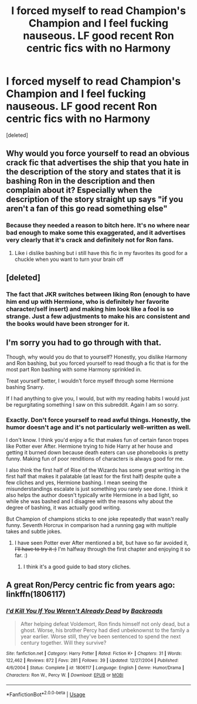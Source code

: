 #+TITLE: I forced myself to read Champion's Champion and I feel fucking nauseous. LF good recent Ron centric fics with no Harmony

* I forced myself to read Champion's Champion and I feel fucking nauseous. LF good recent Ron centric fics with no Harmony
:PROPERTIES:
:Score: 5
:DateUnix: 1574717897.0
:DateShort: 2019-Nov-26
:FlairText: Request
:END:
[deleted]


** Why would you force yourself to read an obvious crack fic that advertises the ship that you hate in the description of the story and states that it is bashing Ron in the description and then complain about it? Especially when the description of the story straight up says "if you aren't a fan of this go read something else"
:PROPERTIES:
:Author: flingerdinger
:Score: 10
:DateUnix: 1574730449.0
:DateShort: 2019-Nov-26
:END:

*** Because they needed a reason to bitch here. It's no where near bad enough to make some this exaggerated, and it advertises very clearly that it's crack and definitely not for Ron fans.
:PROPERTIES:
:Author: themegaweirdthrow
:Score: 6
:DateUnix: 1574738376.0
:DateShort: 2019-Nov-26
:END:

**** Like i dislike bashing but i still have this fic in my favorites its good for a chuckle when you want to turn your brain off
:PROPERTIES:
:Author: flingerdinger
:Score: 3
:DateUnix: 1574738493.0
:DateShort: 2019-Nov-26
:END:


** [deleted]
:PROPERTIES:
:Score: 14
:DateUnix: 1574722288.0
:DateShort: 2019-Nov-26
:END:

*** The fact that JKR switches between liking Ron (enough to have him end up with Hermione, who is definitely her favorite character/self insert) and making him look like a fool is so strange. Just a few adjustments to make his arc consistent and the books would have been stronger for it.
:PROPERTIES:
:Author: poondi
:Score: 3
:DateUnix: 1574746349.0
:DateShort: 2019-Nov-26
:END:


** I'm sorry you had to go through with that.

Though, why would you do that to yourself? Honestly, you dislike Harmony and Ron bashing, but you forced yourself to read though a fic that is for the most part Ron bashing with some Harmony sprinkled in.

Treat yourself better, I wouldn't force myself through some Hermione bashing Snarry.

If I had anything to give you, I would, but with my reading habits I would just be regurgitating something I saw on this subreddit. Again I am so sorry.
:PROPERTIES:
:Author: bonsly24
:Score: 7
:DateUnix: 1574720915.0
:DateShort: 2019-Nov-26
:END:

*** Exactly. Don't force yourself to read awful things. Honestly, the humor doesn't age and it's not particularly well-written as well.

I don't know. I think you'd enjoy a fic that makes fun of certain fanon tropes like Potter ever After. Hermione trying to hide Harry at her house and getting it burned down because death eaters can use phonebooks is pretty funny. Making fun of poor renditions of characters is always good for me.

I also think the first half of Rise of the Wizards has some great writing in the first half that makes it palatable (at least for the first half) despite quite a few cliches and yes, Hermione bashing. I mean seeing the misunderstandings escalate is just something you rarely see done. I think it also helps the author doesn't typically write Hermione in a bad light, so while she was bashed and I disagree with the reasons why about the degree of bashing, it was actually good writing.

But Champion of champions sticks to one joke repeatedly that wasn't really funny. Seventh Horcrux in comparison had a running gag with multiple takes and subtle jokes.
:PROPERTIES:
:Author: SpongeBobmobiuspants
:Score: 2
:DateUnix: 1574812696.0
:DateShort: 2019-Nov-27
:END:

**** I have seen Potter ever After mentioned a bit, but have so far avoided it, +I'll have to try it :)+ I'm halfway through the first chapter and enjoying it so far. :)
:PROPERTIES:
:Author: bonsly24
:Score: 1
:DateUnix: 1574815386.0
:DateShort: 2019-Nov-27
:END:

***** I think it's a good guide to bad story cliches.
:PROPERTIES:
:Author: SpongeBobmobiuspants
:Score: 2
:DateUnix: 1574817736.0
:DateShort: 2019-Nov-27
:END:


** A great Ron/Percy centric fic from years ago: linkffn(1806117)
:PROPERTIES:
:Author: 420SwagBro
:Score: 5
:DateUnix: 1574724418.0
:DateShort: 2019-Nov-26
:END:

*** [[https://www.fanfiction.net/s/1806117/1/][*/I'd Kill You If You Weren't Already Dead/*]] by [[https://www.fanfiction.net/u/97017/Backroads][/Backroads/]]

#+begin_quote
  After helping defeat Voldemort, Ron finds himself not only dead, but a ghost. Worse, his brother Percy had died unbeknownst to the family a year earlier. Worse still, they've been sentenced to spend the next century together. Will they survive?
#+end_quote

^{/Site/:} ^{fanfiction.net} ^{*|*} ^{/Category/:} ^{Harry} ^{Potter} ^{*|*} ^{/Rated/:} ^{Fiction} ^{K+} ^{*|*} ^{/Chapters/:} ^{31} ^{*|*} ^{/Words/:} ^{122,462} ^{*|*} ^{/Reviews/:} ^{872} ^{*|*} ^{/Favs/:} ^{281} ^{*|*} ^{/Follows/:} ^{39} ^{*|*} ^{/Updated/:} ^{12/27/2004} ^{*|*} ^{/Published/:} ^{4/6/2004} ^{*|*} ^{/Status/:} ^{Complete} ^{*|*} ^{/id/:} ^{1806117} ^{*|*} ^{/Language/:} ^{English} ^{*|*} ^{/Genre/:} ^{Humor/Drama} ^{*|*} ^{/Characters/:} ^{Ron} ^{W.,} ^{Percy} ^{W.} ^{*|*} ^{/Download/:} ^{[[http://www.ff2ebook.com/old/ffn-bot/index.php?id=1806117&source=ff&filetype=epub][EPUB]]} ^{or} ^{[[http://www.ff2ebook.com/old/ffn-bot/index.php?id=1806117&source=ff&filetype=mobi][MOBI]]}

--------------

*FanfictionBot*^{2.0.0-beta} | [[https://github.com/tusing/reddit-ffn-bot/wiki/Usage][Usage]]
:PROPERTIES:
:Author: FanfictionBot
:Score: 1
:DateUnix: 1574724428.0
:DateShort: 2019-Nov-26
:END:
